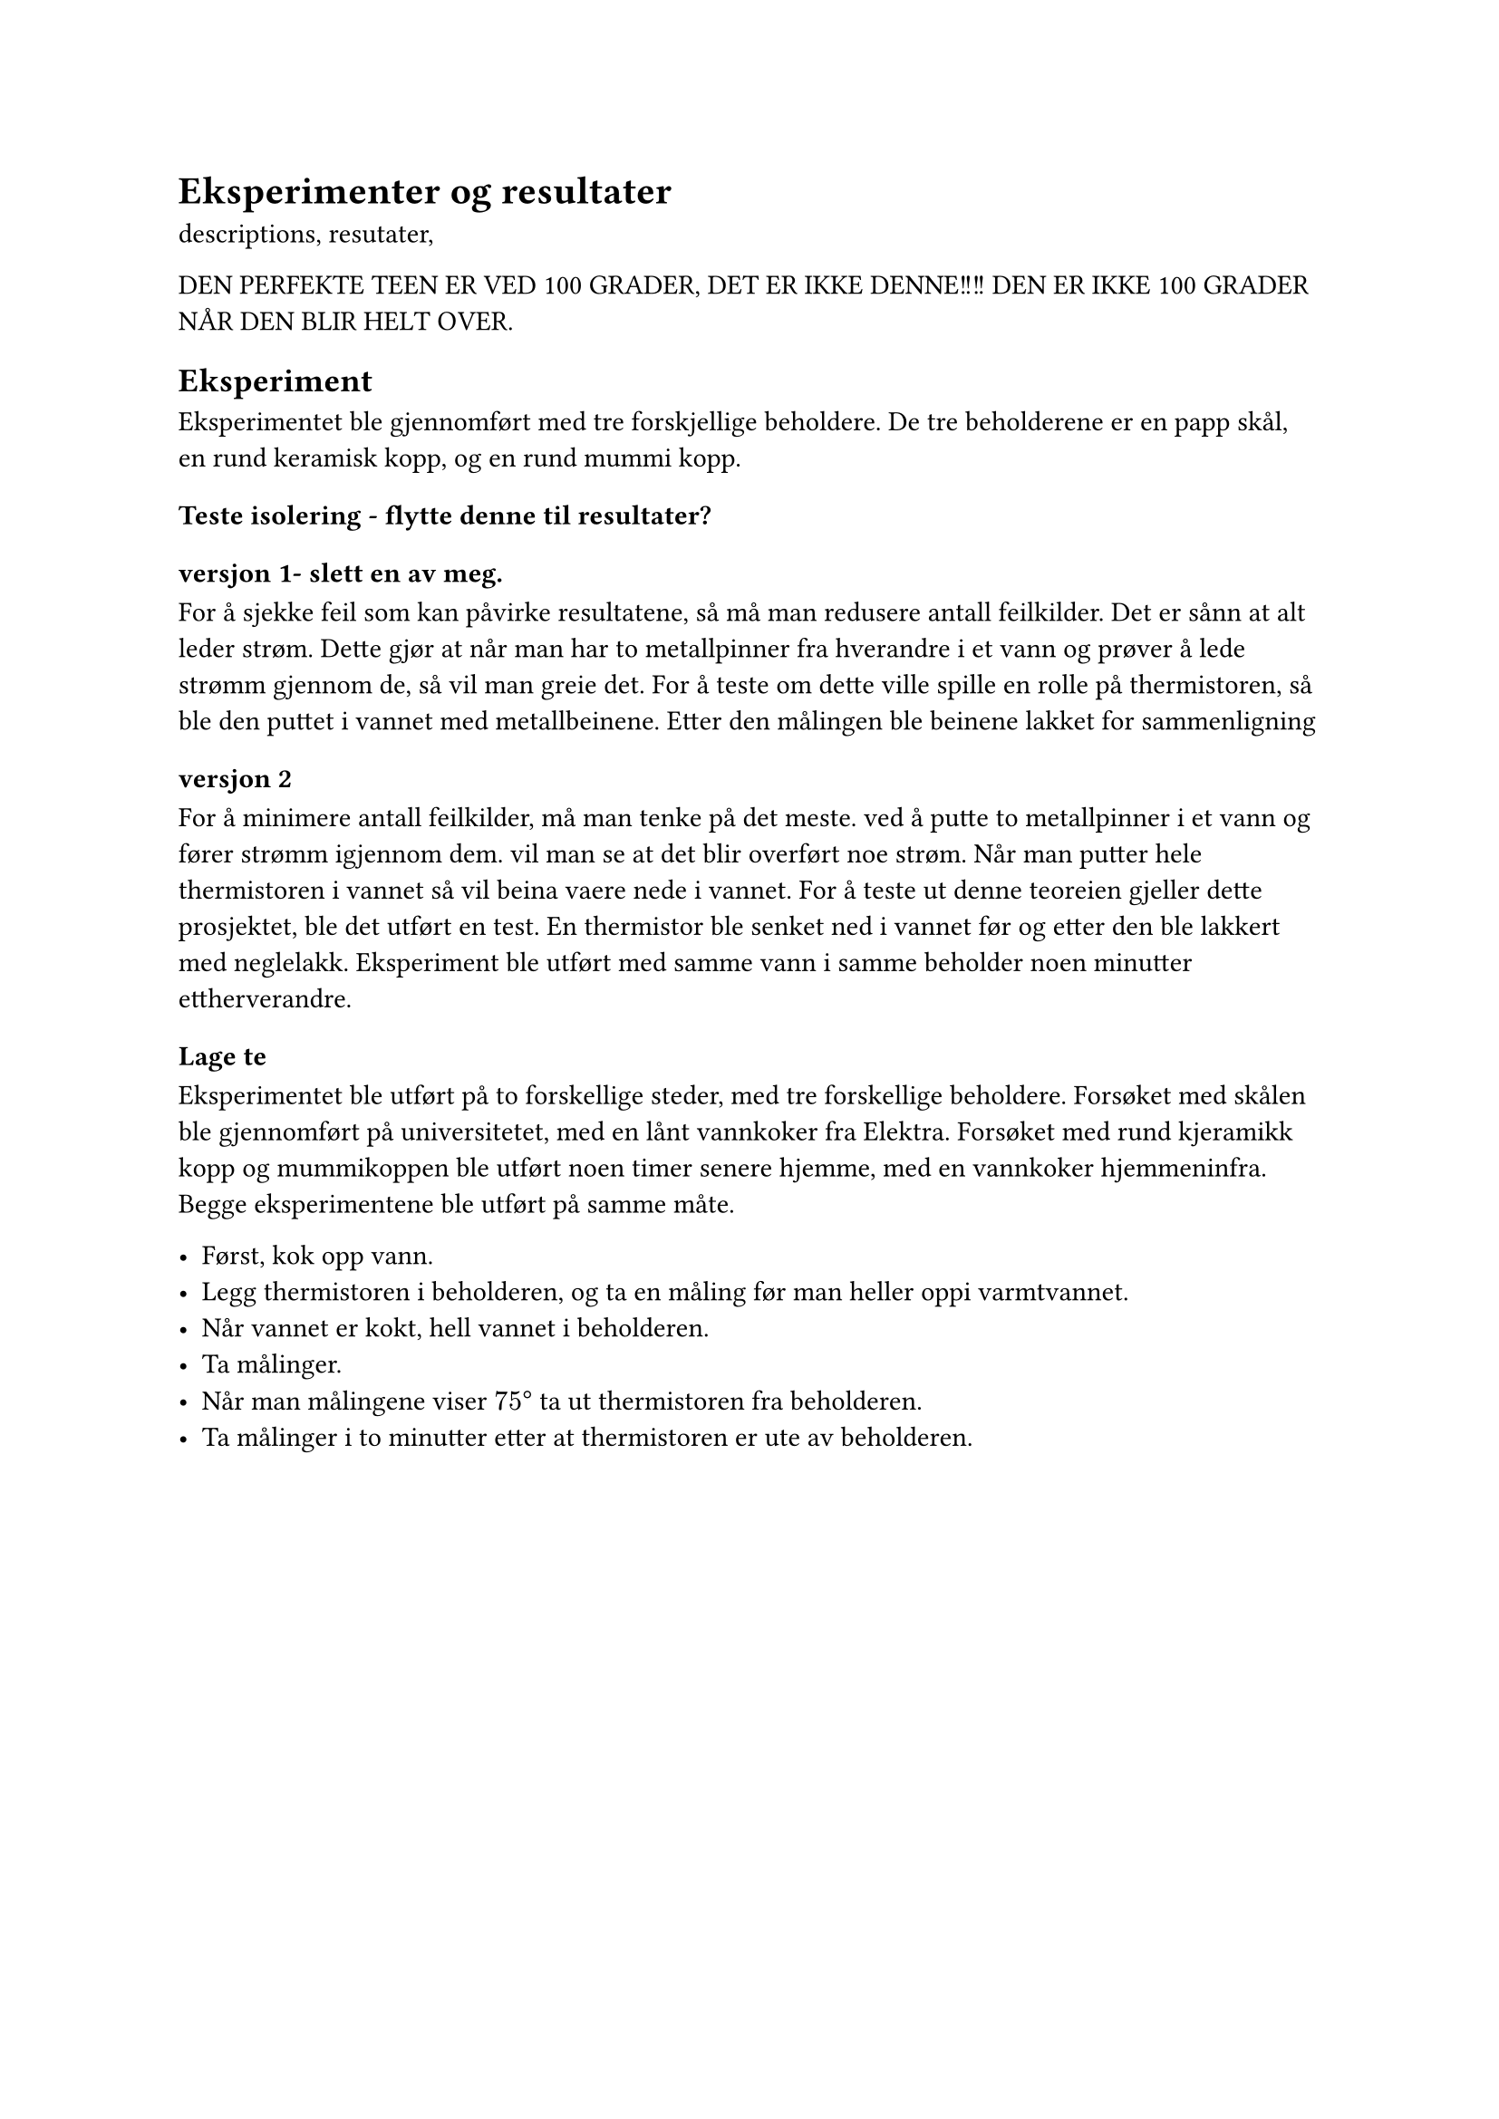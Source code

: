 = Eksperimenter og resultater

descriptions, resutater, 




DEN PERFEKTE TEEN ER VED 100 GRADER, DET ER IKKE DENNE!!!!  DEN ER IKKE 100 GRADER NÅR DEN BLIR HELT OVER. 

== Eksperiment
Eksperimentet ble gjennomført med tre forskjellige beholdere. 
De tre beholderene er en papp skål, en rund keramisk kopp, og en rund mummi kopp. 

//Itillegg ble det brukt et digitalt baketermometer og et analogt steketermometer for sammenligning og korektsjekking. 

=== Teste isolering - flytte denne til resultater? 

===== versjon 1- slett en av meg. 
For å sjekke feil som kan påvirke resultatene, så må man redusere antall feilkilder.
Det er sånn at alt leder strøm. Dette gjør at når man har to metallpinner fra hverandre i et vann og prøver å lede strømm gjennom de, så vil man greie det. 
For å teste om dette ville spille en rolle på thermistoren, så ble den puttet i vannet med metallbeinene. Etter den målingen ble beinene lakket for sammenligning

==== versjon 2
For å minimere antall feilkilder, må man tenke på det meste.
ved å putte to metallpinner i et vann og fører strømm igjennom dem. vil man se at det blir overført noe strøm. 
Når man putter hele thermistoren i vannet så vil beina vaere nede i vannet. 
For å teste ut denne teoreien gjeller dette prosjektet, ble det utført en test. En thermistor ble senket ned i vannet før og etter den ble lakkert med neglelakk. Eksperiment ble utført med samme vann i samme beholder noen minutter ettherverandre. 

=== Lage te

Eksperimentet ble utført på to forskellige steder, med tre forskellige beholdere. 
Forsøket med skålen ble gjennomført på universitetet, med en lånt vannkoker fra Elektra. 
Forsøket med rund kjeramikk kopp og mummikoppen ble utført noen timer senere hjemme, med en vannkoker hjemmeninfra. 
Begge eksperimentene ble utført på samme måte. 

- Først, kok opp vann. 
- Legg thermistoren i beholderen, og ta en måling før man heller oppi varmtvannet.
- Når vannet er kokt, hell vannet i beholderen. 
- Ta målinger.
- Når man målingene viser $75 degree$ ta ut thermistoren fra beholderen.
- Ta målinger i to minutter etter at thermistoren er ute av beholderen. 
#pagebreak()

== Resultater
Dette er resultatene jeg fikk under målingene av 
=== Teste isolering
Det ble målt $28.99degree$ uten neglelakk.
Etter å lakkere ble det målt $20.35degree$. 

((((((BiLDER))))))

=== Målinger

#table(
  columns: (auto, 1fr, 1fr, 1fr),
  inset: 10pt,
  align: (x,y) => (center, right, right, right).at(x),
  [Tid], [Skål],[Rund kjeramikk kopp], [Mummi kopp],
  [-00:00], [$24.8degree$], [16.6$degree$], [16.8$degree$],
  [00:00], [$88.04degree$], [89$degree$], [88$degree$],
  [00:05], [$81.31degree$], [--], [--],
  [00:10], [$77.12degree$], [88$degree$], [89$degree$],
  [00:15], [$74.89degree$], [--], [--],
  [00:30], [tatt ut -- $71.70degree$], [77$degree$], [87$degree$],
  [00:40], [$50.83degree$], [78$degree$], [85$degree$],
  [00:50], [$37degree$], [75$degree$], [83$degree$],
  [01:10], [$27.01degree$], [tatt ut -- 77$degree$], [81$degree$],
  [01:15], [$24.956degree$],[--],[--],
  [01:30], [--], [52$degree$], [79$degree$],
  [01:35], [$23.58degree$], [35$degree$], [--],
  [01:40], [--], [27$degree$], [78$degree$],
  [01:50], [$22.67degree$], [22$degree$], [77$degree$],
  [01:57], [22.29$degree$], [20$degree$], [--],
  [02:05], [--], [18$degree$], [76$degree$],
  [02:20], [21.98$degree$], [17.8$degree$], [76$degree$],
  [02:36], [--], [17.8$degree$], [tatt ut -- 75$degree$],
  [02:45], [--], [17.1$degree$], [63$degree$],
  [02:55], [--], [--], [35$degree$],
  [03:07], [--], [16.9$degree$], [22$degree$],
  [03:20], [--], [16.05$degree$], [20$degree$],
  [03:30], [--], [--], [18$degree$],
  [03:40], [--], [--], [17.9$degree$],
  [03:50], [--], [--], [17.6$degree$],
  [04:00], [--], [--], [17.3$degree$],
  [04:10], [--], [--], [17.26$degree$],
  [04:20], [--], [--], [17.09$degree$],
  [04:30], [--], [--], [17.03$degree$],
  [04:40], [--], [--], [16.9$degree$],

)

#pagebreak()

== Drøfting

=== Teste isolering
Ved gjennomføring av testing med og uten isolering, fant jeg ut at det var mye forskjell. 
Uten isolering ble det målt nesten $29degree$. Vannet som hadde blitt målt hadde ligget i rommtemperatur og kunne derfor ikke vaere så varmt siden det hadde blitt målt rundt $23degree$ i rommet før thermstorern ble puttet i vannet. 
Etter å ha isolert beinene, ble det så målt ca $20 degree$. Noe som virket mer riktig. 
Grunnen til at det er så stor forskjell -- nesten $10degree$ -- er fordi at vannet leder noe av strømmen, istedenfor at allt går igjennom thermistoren. Beinene er itillegg veldig nerme hverandre, som fører til at det er mindre avstand for elektronene. 

Med neglelakk, ble beina isolert. Elektronene vil da i hoveldsak gå igjennom thermistoren og ikke ta veien gjennom vannet. 

=== Lage te
ser at vannet som blir helt i teen ikke er 100 grader.
tar ca 1 min for vannet å gå til 75 grader. 

Når thermistoren blir helt nykokt vann på seg, så merker den det med en gang. Det tar en måling så måler thermistoren den høye temperaturen. 

Det tar ikke lang tid før thermistoren må ut av skålen eller den runde kjeramikkoppen. 

Skålen har en stor overflate, som gjør at vannet kan fordampe fort. Etter å ha tatt på undersiden av skålen etter eksperimentet, merket jeg at vannet hadde fordampet ned gjennom skålens kanter. Det var ikke forventet at den skulle holde varmen over lengre tid.

Den runde kjeramikkoppen todde jeg skulle holde den høye temperaturen litt lengre enn 1 minutt. Det er en rund kopp som har et lite hull på toppen der vannet kan fordampe fra. Itillegg er veggene et tykt lag kjeramikk, noe om vanligvis holder bra på varmen. 

Mummikoppen var den som hold lengst på den høye varmen. Den holdt i nesten 3 minutter på en varme over $75degree$. Det er overaskende med tanke på at koppen har et større hull, enn den runde kjeramikkoppen. Itillegg så har den tynnere kjeramikk vegger enn den runde koppen. 
Det som kan vaere grunnen til at den holder bedre er at det kan vaere ulike typer kjeramikk. Den ene koppen ble kjøpt i London imens den andre ble kjøpt i Norge. Det er ulik standar og hvem som produserer koppen. 

Thermistoren bruker litt under to minutter å returnere til rommtemperatur. Litt kortere tid når eksperimentet ble gjennomført på skolen på grunn av at det var høyere rommtemperatur. 

Thermistoren er en liten komponent som har mesteparten som overflate. Dette gjør at den har mer overflate å gi vekk varmen på, og siden den er liten, holder den lite på varmen.
Varmen som da er i thermistoren, er ikke mye og den har mye å fordampe på. Noe som gjør at den går fort ned i temperatur. Thermistoren er også laget av stoff som ikke holder mye på varme.

Thermistoren bruker like lang tid hver av gangene på grunn av at de fysiske forholdene i thermistoren endres ikke. Det er ingen av de fysiske tilsdandene i thermistoren som endres mellom testene, derfor forblir tiden ca den samme. 
